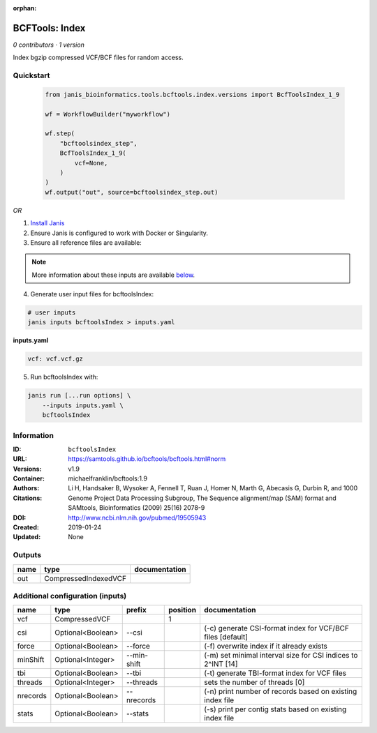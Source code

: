 :orphan:

BCFTools: Index
===============================

*0 contributors · 1 version*

Index bgzip compressed VCF/BCF files for random access.

Quickstart
-----------

    .. code-block:: python

       from janis_bioinformatics.tools.bcftools.index.versions import BcfToolsIndex_1_9

       wf = WorkflowBuilder("myworkflow")

       wf.step(
           "bcftoolsindex_step",
           BcfToolsIndex_1_9(
               vcf=None,
           )
       )
       wf.output("out", source=bcftoolsindex_step.out)
    

*OR*

1. `Install Janis </tutorials/tutorial0.html>`_

2. Ensure Janis is configured to work with Docker or Singularity.

3. Ensure all reference files are available:

.. note:: 

   More information about these inputs are available `below <#additional-configuration-inputs>`_.



4. Generate user input files for bcftoolsIndex:

.. code-block:: bash

   # user inputs
   janis inputs bcftoolsIndex > inputs.yaml



**inputs.yaml**

.. code-block:: yaml

       vcf: vcf.vcf.gz




5. Run bcftoolsIndex with:

.. code-block:: bash

   janis run [...run options] \
       --inputs inputs.yaml \
       bcftoolsIndex





Information
------------


:ID: ``bcftoolsIndex``
:URL: `https://samtools.github.io/bcftools/bcftools.html#norm <https://samtools.github.io/bcftools/bcftools.html#norm>`_
:Versions: v1.9
:Container: michaelfranklin/bcftools:1.9
:Authors: 
:Citations: Li H, Handsaker B, Wysoker A, Fennell T, Ruan J, Homer N, Marth G, Abecasis G, Durbin R, and 1000 Genome Project Data Processing Subgroup, The Sequence alignment/map (SAM) format and SAMtools, Bioinformatics (2009) 25(16) 2078-9
:DOI: http://www.ncbi.nlm.nih.gov/pubmed/19505943
:Created: 2019-01-24
:Updated: None



Outputs
-----------

======  ====================  ===============
name    type                  documentation
======  ====================  ===============
out     CompressedIndexedVCF
======  ====================  ===============



Additional configuration (inputs)
---------------------------------

========  =================  ===========  ==========  ============================================================
name      type               prefix         position  documentation
========  =================  ===========  ==========  ============================================================
vcf       CompressedVCF                            1
csi       Optional<Boolean>  --csi                    (-c) generate CSI-format index for VCF/BCF files [default]
force     Optional<Boolean>  --force                  (-f) overwrite index if it already exists
minShift  Optional<Integer>  --min-shift              (-m) set minimal interval size for CSI indices to 2^INT [14]
tbi       Optional<Boolean>  --tbi                    (-t) generate TBI-format index for VCF files
threads   Optional<Integer>  --threads                sets the number of threads [0]
nrecords  Optional<Boolean>  --nrecords               (-n) print number of records based on existing index file
stats     Optional<Boolean>  --stats                  (-s) print per contig stats based on existing index file
========  =================  ===========  ==========  ============================================================
